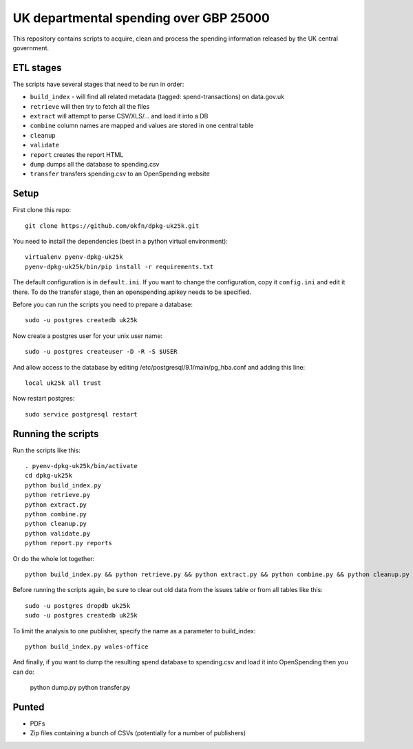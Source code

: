 UK departmental spending over GBP 25000
=======================================

This repository contains scripts to acquire, clean and process the 
spending information released by the UK central government. 


ETL stages
----------

The scripts have several stages that need to be run in order:

* ``build_index`` - will find all related metadata (tagged: 
  spend-transactions) on data.gov.uk
* ``retrieve`` will then try to fetch all the files
* ``extract`` will attempt to parse CSV/XLS/... and load it into a DB
* ``combine`` column names are mapped and values are stored in one central table
* ``cleanup``
* ``validate``
* ``report`` creates the report HTML
* ``dump`` dumps all the database to spending.csv
* ``transfer`` transfers spending.csv to an OpenSpending website


Setup
-----

First clone this repo::

  git clone https://github.com/okfn/dpkg-uk25k.git

You need to install the dependencies (best in a python virtual environment)::

  virtualenv pyenv-dpkg-uk25k
  pyenv-dpkg-uk25k/bin/pip install -r requirements.txt

The default configuration is in ``default.ini``. If you want to change the configuration, copy it ``config.ini`` and edit it there. To do the transfer stage, then an openspending.apikey needs to be specified.

Before you can run the scripts you need to prepare a database::

  sudo -u postgres createdb uk25k

Now create a postgres user for your unix user name::

  sudo -u postgres createuser -D -R -S $USER

And allow access to the database by editing /etc/postgresql/9.1/main/pg_hba.conf and adding this line::

  local uk25k all trust

Now restart postgres::

  sudo service postgresql restart


Running the scripts
-------------------

Run the scripts like this::

  . pyenv-dpkg-uk25k/bin/activate
  cd dpkg-uk25k
  python build_index.py
  python retrieve.py
  python extract.py
  python combine.py
  python cleanup.py
  python validate.py
  python report.py reports

Or do the whole lot together::

  python build_index.py && python retrieve.py && python extract.py && python combine.py && python cleanup.py && python validate.py && python report.py reports

Before running the scripts again, be sure to clear out old data from the issues table
or from all tables like this::

  sudo -u postgres dropdb uk25k
  sudo -u postgres createdb uk25k

To limit the analysis to one publisher, specify the name as a parameter to build_index::

  python build_index.py wales-office

And finally, if you want to dump the resulting spend database to spending.csv and load it into OpenSpending then you can do:

  python dump.py
  python transfer.py


Punted
------

* PDFs
* Zip files containing a bunch of CSVs (potentially for a number of publishers)
